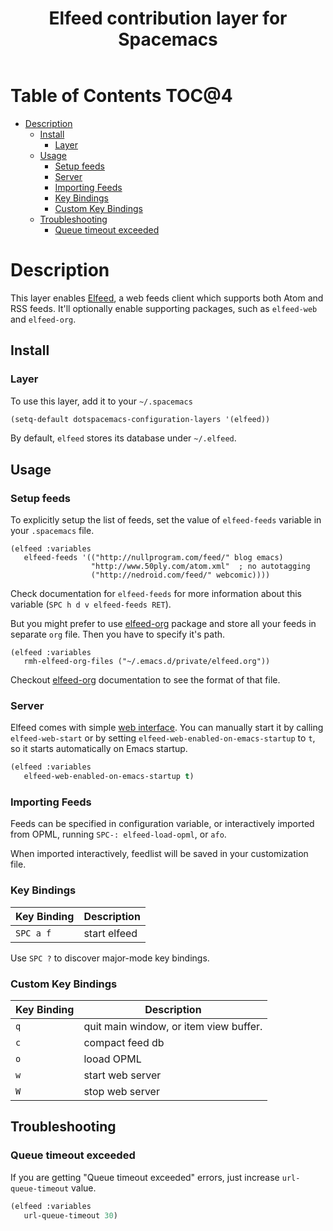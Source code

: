 #+TITLE: Elfeed contribution layer for Spacemacs

[[file:img/elfeed.png]]

* Table of Contents                                                   :TOC@4:
 - [[#description][Description]]
   - [[#install][Install]]
     - [[#layer][Layer]]
   - [[#usage][Usage]]
     - [[#setup-feeds][Setup feeds]]
     - [[#server][Server]]
     - [[#importing-feeds][Importing Feeds]]
     - [[#key-bindings][Key Bindings]]
     - [[#custom-key-bindings][Custom Key Bindings]]
   - [[#troubleshooting][Troubleshooting]]
     - [[#queue-timeout-exceeded][Queue timeout exceeded]]

* Description

This layer enables [[https://github.com/skeeto/elfeed][Elfeed]], a web feeds client which supports both Atom and RSS
feeds. It'll optionally enable supporting packages, such as =elfeed-web= and
=elfeed-org=.

** Install

*** Layer

To use this layer, add it to your =~/.spacemacs=

#+BEGIN_SRC emacs-lisp
(setq-default dotspacemacs-configuration-layers '(elfeed))
#+END_SRC

By default, =elfeed= stores its database under =~/.elfeed=.

** Usage

*** Setup feeds

To explicitly setup the list of feeds, set the value of =elfeed-feeds= variable
in your =.spacemacs= file.

#+BEGIN_SRC emacs-list
(elfeed :variables
   elfeed-feeds '(("http://nullprogram.com/feed/" blog emacs)
                  "http://www.50ply.com/atom.xml"  ; no autotagging
                  ("http://nedroid.com/feed/" webcomic))))
#+END_SRC

Check documentation for =elfeed-feeds= for more information about this variable
(~SPC h d v elfeed-feeds RET~).

But you might prefer to use [[https://github.com/remyhonig/elfeed-org][elfeed-org]] package and store all your feeds in
separate =org= file. Then you have to specify it's path.

#+BEGIN_SRC emacs-list
(elfeed :variables
   rmh-elfeed-org-files ("~/.emacs.d/private/elfeed.org"))
#+END_SRC

Checkout [[https://github.com/remyhonig/elfeed-org][elfeed-org]] documentation to see the format of that file.

*** Server

Elfeed comes with simple [[https://github.com/skeeto/elfeed#web-interface][web interface]]. You can manually start it by calling
=elfeed-web-start= or by setting =elfeed-web-enabled-on-emacs-startup= to =t=,
so it starts automatically on Emacs startup.

#+BEGIN_SRC emacs-lisp
(elfeed :variables
   elfeed-web-enabled-on-emacs-startup t)
#+END_SRC

*** Importing Feeds

Feeds can be specified in configuration variable, or interactively imported from
OPML, running =SPC-: elfeed-load-opml=, or =afo=.

When imported interactively, feedlist will be saved in your customization file.

*** Key Bindings

| Key Binding | Description  |
|-------------+--------------|
| ~SPC a f~   | start elfeed |

Use =SPC ?= to discover major-mode key bindings.

*** Custom Key Bindings

| Key Binding | Description                            |
|-------------+----------------------------------------|
| ~q~         | quit main window, or item view buffer. |
| ~c~         | compact feed db                        |
| ~o~         | looad OPML                             |
| ~w~         | start web server                       |
| ~W~         | stop web server                        |

** Troubleshooting

*** Queue timeout exceeded

If you are getting "Queue timeout exceeded" errors, just increase
=url-queue-timeout= value.

#+BEGIN_SRC emacs-lisp
(elfeed :variables
   url-queue-timeout 30)
#+END_SRC
